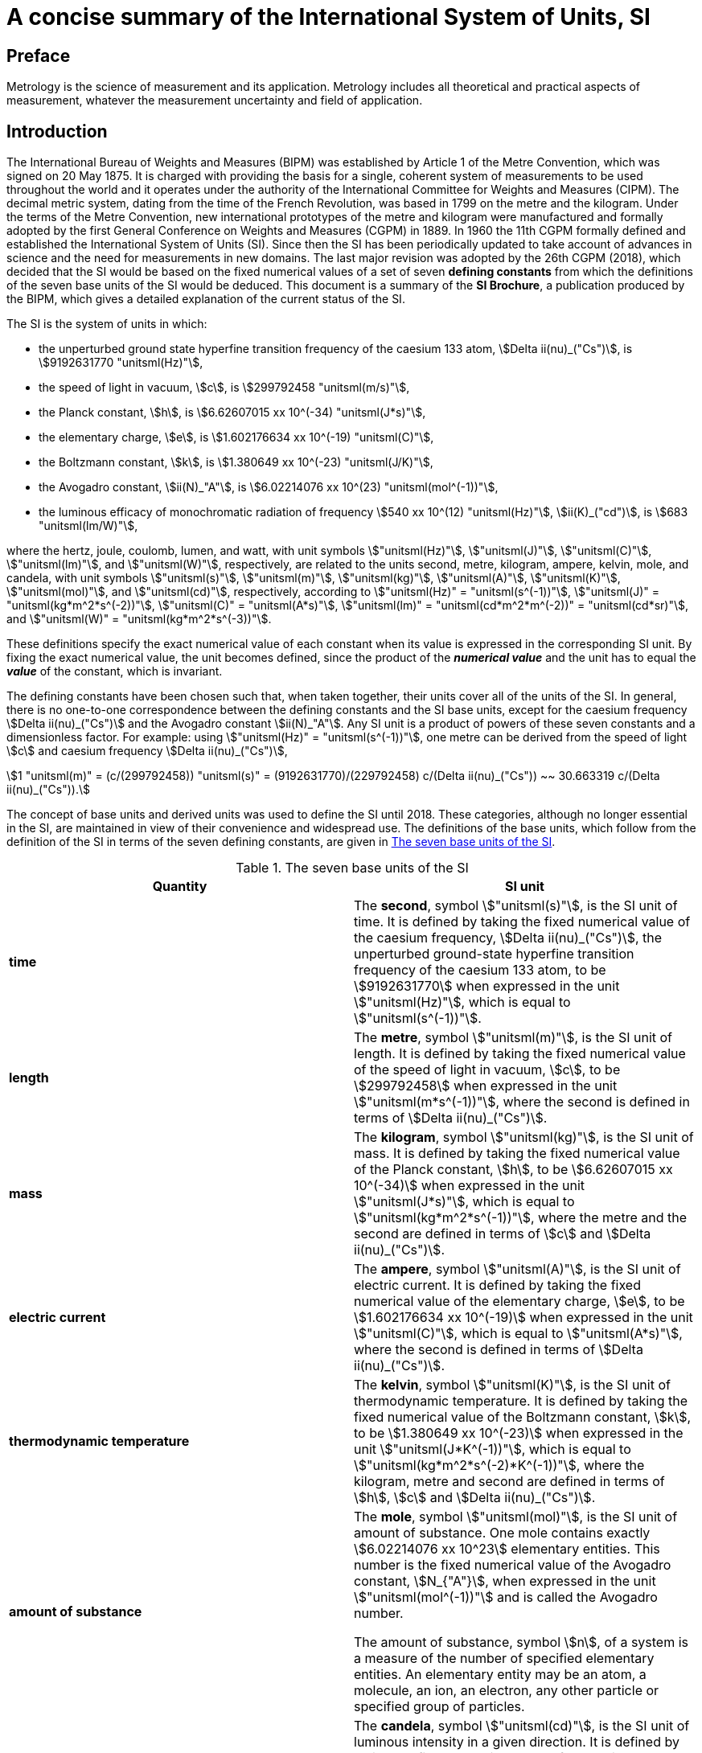 = A concise summary of the International System of Units, SI
:edition: 3.01
:copyright-year: 2018
:language: en
:doctype: guide
:title-en: A concise summary of the International System of Units, SI
:title-fr: Résumé de la Brochure sur le Système international d'unités (SI)
:number-presentation-formula: default
:imagesdir: images
:mn-document-class: bipm
:mn-output-extensions: xml,html,pdf,rxl
:local-cache-only:
:data-uri-image:

== Preface

Metrology is the science of measurement and its application. Metrology includes all theoretical and practical aspects of measurement, whatever the measurement uncertainty and field of application.

== Introduction

The International Bureau of Weights and Measures (BIPM) was established by Article 1 of the Metre Convention, which was signed on 20 May 1875. It is charged with providing the basis for a single, coherent system of measurements to be used throughout the world and it operates under the authority of the International Committee for Weights and Measures (CIPM). The decimal metric system, dating from the time of the French Revolution, was based in 1799 on the metre and the kilogram. Under the terms of the Metre Convention, new international prototypes of the metre and kilogram were manufactured and formally adopted by the first General Conference on Weights and Measures (CGPM) in 1889. In 1960 the 11th CGPM formally defined and established the International System of Units (SI). Since then the SI has been periodically updated to take account of advances in science and the need for measurements in new domains. The last major revision was adopted by the 26th CGPM (2018), which decided that the SI would be based on the fixed numerical values of a set of seven **defining constants** from which the definitions of the seven base units of the SI would be deduced. This document is a summary of the **SI Brochure**, a publication produced by the BIPM, which gives a detailed explanation of the current status of the SI.

The SI is the system of units in which:

* the unperturbed ground state hyperfine transition frequency of the caesium 133 atom, stem:[Delta ii(nu)_("Cs")], is stem:[9192631770 "unitsml(Hz)"],
* the speed of light in vacuum, stem:[c], is stem:[299792458 "unitsml(m/s)"],
* the Planck constant, stem:[h], is stem:[6.62607015 xx 10^(-34) "unitsml(J*s)"],
* the elementary charge, stem:[e], is stem:[1.602176634 xx 10^(-19) "unitsml(C)"],
* the Boltzmann constant, stem:[k], is stem:[1.380649 xx 10^(-23) "unitsml(J/K)"],
* the Avogadro constant, stem:[ii(N)_"A"], is stem:[6.02214076 xx 10^(23) "unitsml(mol^(-1))"],
* the luminous efficacy of monochromatic radiation of frequency stem:[540 xx 10^(12) "unitsml(Hz)"], stem:[ii(K)_("cd")], is stem:[683 "unitsml(lm/W)"],

where the hertz, joule, coulomb, lumen, and watt, with unit symbols stem:["unitsml(Hz)"], stem:["unitsml(J)"], stem:["unitsml(C)"], stem:["unitsml(lm)"], and stem:["unitsml(W)"], respectively, are related to the units second, metre, kilogram, ampere, kelvin, mole, and candela, with unit symbols stem:["unitsml(s)"], stem:["unitsml(m)"], stem:["unitsml(kg)"], stem:["unitsml(A)"], stem:["unitsml(K)"], stem:["unitsml(mol)"], and stem:["unitsml(cd)"], respectively, according to stem:["unitsml(Hz)" = "unitsml(s^(-1))"], stem:["unitsml(J)" = "unitsml(kg*m^2*s^(-2))"], stem:["unitsml(C)" = "unitsml(A*s)"], stem:["unitsml(lm)" = "unitsml(cd*m^2*m^(-2))" = "unitsml(cd*sr)"], and stem:["unitsml(W)" = "unitsml(kg*m^2*s^(-3))"].

These definitions specify the exact numerical value of each constant when its value is expressed in the corresponding SI unit. By fixing the exact numerical value, the unit becomes defined, since the product of the *_numerical value_* and the unit has to equal the *_value_* of the constant, which is invariant.

The defining constants have been chosen such that, when taken together, their units cover all of the units of the SI. In general, there is no one-to-one correspondence between the defining constants and the SI base units, except for the caesium frequency stem:[Delta ii(nu)_("Cs")] and the Avogadro constant stem:[ii(N)_"A"]. Any SI unit is a product of powers of these seven constants and a dimensionless factor.
For example: using stem:["unitsml(Hz)" = "unitsml(s^(-1))"], one metre can be derived from the speed of light stem:[c] and caesium frequency stem:[Delta ii(nu)_("Cs")],

[stem%unnumbered]
++++
1 "unitsml(m)" = (c/(299792458)) "unitsml(s)" = (9192631770)/(229792458) c/(Delta ii(nu)_("Cs")) ~~ 30.663319 c/(Delta ii(nu)_("Cs")).
++++

The concept of base units and derived units was used to define the SI until 2018. These categories, although no longer essential in the SI, are maintained in view of their convenience and widespread use. The definitions of the base units, which follow from the definition of the SI in terms of the seven defining constants, are given in <<table1>>.

[[table1]]
.The seven base units of the SI
[cols="2",options="header"]
|===
| Quantity | SI unit

| *time* | The *second*, symbol stem:["unitsml(s)"], is the SI unit of time. It is defined by taking the fixed numerical value of the caesium frequency, stem:[Delta ii(nu)_("Cs")], the unperturbed ground-state hyperfine transition frequency of the caesium 133 atom, to be stem:[9192631770] when expressed in the unit stem:["unitsml(Hz)"], which is equal to stem:["unitsml(s^(-1))"].
| *length* | The *metre*, symbol stem:["unitsml(m)"], is the SI unit of length. It is defined by taking the fixed numerical value of the speed of light in vacuum, stem:[c], to be stem:[299792458] when expressed in the unit stem:["unitsml(m*s^(-1))"], where the second is defined in terms of stem:[Delta ii(nu)_("Cs")].
| *mass* | The *kilogram*, symbol stem:["unitsml(kg)"], is the SI unit of mass. It is defined by taking the fixed numerical value of the Planck constant, stem:[h], to be stem:[6.62607015 xx 10^(-34)] when expressed in the unit stem:["unitsml(J*s)"], which is equal to stem:["unitsml(kg*m^2*s^(-1))"], where the metre and the second are defined in terms of stem:[c] and stem:[Delta ii(nu)_("Cs")].
| *electric current* | The *ampere*, symbol stem:["unitsml(A)"], is the SI unit of electric current. It is defined by taking the fixed numerical value of the elementary charge, stem:[e], to be stem:[1.602176634 xx 10^(-19)] when expressed in the unit stem:["unitsml(C)"], which is equal to stem:["unitsml(A*s)"], where the second is defined in terms of stem:[Delta ii(nu)_("Cs")].
| *thermodynamic temperature* | The *kelvin*, symbol stem:["unitsml(K)"], is the SI unit of thermodynamic temperature. It is defined by taking the fixed numerical value of the Boltzmann constant, stem:[k], to be stem:[1.380649 xx 10^(-23)] when expressed in the unit stem:["unitsml(J*K^(-1))"], which is equal to stem:["unitsml(kg*m^2*s^(-2)*K^(-1))"], where the kilogram, metre and second are defined in terms of stem:[h], stem:[c] and stem:[Delta ii(nu)_("Cs")].
| *amount of substance* | The *mole*, symbol stem:["unitsml(mol)"], is the SI unit of amount of substance. One mole contains exactly stem:[6.02214076 xx 10^23] elementary entities. This number is the fixed numerical value of the Avogadro constant, stem:[N_{"A"}], when expressed in the unit stem:["unitsml(mol^(-1))"] and is called the Avogadro number.

The amount of substance, symbol stem:[n], of a system is a measure of the number of specified elementary entities. An elementary entity may be an atom, a molecule, an ion, an electron, any other particle or specified group of particles.

| *luminous intensity* | The *candela*, symbol stem:["unitsml(cd)"], is the SI unit of luminous intensity in a given direction. It is defined by taking the fixed numerical value of the luminous efficacy of monochromatic radiation of frequency stem:[540 xx 10^12 "unitsml(Hz)"], stem:[K_{"cd"}], to be 683 when expressed in the unit stem:["unitsml(lm*W^(-1))"], which is equal to stem:["unitsml(cd*sr*W^(-1))"], or stem:["unitsml(cd*sr*kg^(-1)*m^(-2)*s^3)"], where the kilogram, metre and second are defined in terms of stem:[h], stem:[c] and stem:[Delta ii(nu)_("Cs")].
|===

All other quantities may be called "derived quantities" and are measured using derived units, which can be written as products of powers of base units. Twenty-two derived units are given a special name, as listed in <<table2>>.

[[table2]]
.Derived units with special names in the SI
[cols="4",options="header"]
|===
| Derived quantity | Name of derived unit | Symbol for unit | Expression in terms of other units

| plane angle | radian | stem:["unitsml(rad)"] | 1
| solid angle | steradian | stem:["unitsml(sr)"] | 1
| frequency | hertz | stem:["unitsml(Hz)"] | stem:["unitsml(s^(-1))"]
| force | newton | stem:["unitsml(N)"] | stem:["unitsml(kg*m*s^(-2))"]
| pressure, stress | pascal | stem:["unitsml(Pa)"] | stem:["unitsml(N/m^2)" = "unitsml(kg*m^(-1)*s^(-2))"]
| energy, work, amount of heat | joule | stem:["unitsml(J)"] | stem:["unitsml(N*m)" = "unitsml(kg*m^2*s^(-2))"]
| power, radiant flux | watt | stem:["unitsml(W)"] | stem:["unitsml(J/s)" = "unitsml(kg*m^2*s^(-3))"]
| electric charge | coulomb | stem:["unitsml(C)"] | stem:["unitsml(A*s)"]
| electric potential difference | volt | stem:["unitsml(V)"] | stem:["unitsml(W/A)" = "unitsml(kg*m^2*s^(-3)*A^(-1))"]
| capacitance | farad | stem:["unitsml(F)"] | stem:["unitsml(C/V)" = "unitsml(kg^(-1)*m^(-2)*s^4*A^2)"]
| electric resistance | ohm | stem:["unitsml(Ohm)"] | stem:["unitsml(V/A)" = "unitsml(kg*m^2*s^(-3)*A^(-2))"]
| electric conductance | siemens | stem:["unitsml(S)"] | stem:["unitsml(A/V)" = "unitsml(kg^(-1)*m^(-2)*s^3*A^2)"]
| magnetic flux | weber | stem:["unitsml(Wb)"] | stem:["unitsml(V*s)" = "unitsml(kg*m^2*s^(-2)*A^(-1))"]
| magnetic flux density | tesla | stem:["unitsml(T)"] | stem:["unitsml(Wb/m^2)" = "unitsml(kg*s^(-2)*A^(-1))"]
| inductance | henry | stem:["unitsml(H)"] | stem:["unitsml(Wb/A)" = "unitsml(kg*m^2*s^(-2)*A^(-2))"]
| Celsius temperature | degree Celsius | stem:["unitsml(degC)"] | stem:["unitsml(K)"]
| luminous flux | lumen | stem:["unitsml(lm)"] | stem:["unitsml(cd*sr)"]
| illuminance | lux | stem:["unitsml(lx)"] | stem:["unitsml(lm/m^2)" = "unitsml(cd*sr*m^(-2))"]
| activity referred to a radionuclide | becquerel | stem:["unitsml(Bq)"] | stem:["unitsml(s^(-1))"]
| absorbed dose, kerma | gray | stem:["unitsml(Gy)"] | stem:["unitsml(J/kg)" = "unitsml(m^2*s^(-2))"]
| dose equivalent | sievert | stem:["unitsml(Sv)"] | stem:["unitsml(J/kg)" = "unitsml(m^2*s^(-2))"]
| catalytic activity | katal | stem:["unitsml(kat)"] | stem:["unitsml(mol*s^(-1))"]
|===

Although the hertz and the becquerel are both equal to the reciprocal second, hertz is used only for periodic phenomena, and becquerel is used only for stochastic processes in radioactive decay.

The unit of Celsius temperature is the degree Celsius, stem:["unitsml(degC)"], which is equal in magnitude to the kelvin, stem:["unitsml(K)"], the unit of thermodynamic temperature. The quantity Celsius temperature stem:[t] is related to thermodynamic temperature stem:["unitsml(T)"] by the equation stem:["unitsml(t/degC)" = "unitsml(T/K)" - 273.15].

The sievert is also used for the quantities 'directional dose equivalent' and 'personal dose equivalent'.

There are many more quantities than units. For each quantity, there is only one SI unit (although this may often be expressed in different ways by using the special names), while the same SI unit may be used to express the values of several different quantities (for example, the SI unit stem:["unitsml(J/K)"] may be used to express the value of both heat capacity and entropy). It is therefore important not to use the unit alone to specify the quantity. This applies both to scientific texts and also to measuring instruments (i.e. an instrument read-out should indicate both the quantity concerned and the unit).

There are quantities with the unit one, symbol 1, that are ratios of two quantities of the same kind. For example, refractive index is the ratio of two speeds, and relative permittivity is the ratio of the permittivity of a dielectric medium to that of free space. There are also quantities that are a number of entities, for example, the number of cellular or biomolecular entities. These quantities also have the unit one. The unit one is the neutral element of any system of units. Quantities with the unit one can therefore be considered as traceable to the SI. However, when expressing the values of quantities with the unit one, the unit symbol 1 is not written.

== Decimal multiples and sub-multiples of SI units

A set of prefixes have been adopted for use with the SI units in order to express the values of quantities that are either much larger than, or much smaller than, the SI unit when used without any prefix. They can be used with any SI unit. The SI prefixes are listed in <<table3>>.

[[table3]]
.The SI prefixes
[cols="6",options="header"]
|===
| Factor | Name | Symbol | Factor | Name | Symbol

| stem:[10^1] | deca | stem:["unitsml(da-)"] | stem:[10^(-1)] | deci | stem:["unitsml(d-)"]
| stem:[10^2] | hecto | stem:["unitsml(h-)"] | stem:[10^(-2)] | centi | stem:["unitsml(c-)"]
| stem:[10^3] | kilo | stem:["unitsml(k-)"] | stem:[10^(-3)] | milli | stem:["unitsml(m-)"]
| stem:[10^6] | mega | stem:["unitsml(M-)"] | stem:[10^(-6)] | micro | stem:["unitsml(u-)"]
| stem:[10^9] | giga | stem:["unitsml(G-)"] | stem:[10^(-9)] | nano | stem:["unitsml(n-)"]
| stem:[10^(12)] | tera | stem:["unitsml(T-)"] | stem:[10^(-12)] | pico | stem:["unitsml(p-)"]
| stem:[10^(15)] | peta | stem:["unitsml(P-)"] | stem:[10^(-15)] | femto | stem:["unitsml(f-)"]
| stem:[10^(18)] | exa | stem:["unitsml(E-)"] | stem:[10^(-18)] | atto | stem:["unitsml(a-)"]
| stem:[10^(21)] | zetta | stem:["unitsml(Z-)"] | stem:[10^(-21)] | zepto | stem:["unitsml(z-)"]
| stem:[10^(24)] | yotta | stem:["unitsml(Y-)"] | stem:[10^(-24)] | yocto | stem:["unitsml(y-)"]
| stem:[10^27] | ronna | stem:["unitsml(R-)"] | stem:[10^{-27}] | ronto | stem:["unitsml(r-)"]
| stem:[10^30] | quetta | stem:["unitsml(Q-)"] | stem:[10^{-30}] | quecto | stem:["unitsml(q-)"]
|===

When the prefixes are used, the prefix name and the unit name are combined to form a single word. Similarly, the prefix symbol and the unit symbol are written without any space to form a single symbol, which may itself be raised to any power. For example, we may write: kilometre, stem:["unitsml(km)"]; microvolt, stem:["unitsml(uV)"]; or femtosecond, stem:["unitsml(fs)"].

When the SI units are used without any prefixes, the resulting set of units is described as being *coherent* in the following sense: when only coherent units are used, equations between the numerical values of quantities take exactly the same form as the equations between the quantities themselves. The use of a coherent set of units has technical advantages, for example in algebraic calculus (see the SI Brochure).

The kilogram, stem:["unitsml(kg)"], is problematic because the name already includes a prefix, for historical reasons. Multiples and sub-multiples of the kilogram are written by combining prefixes with the gram: thus we write milligram, stem:["unitsml(mg)"], not microkilogram, μkg.

== Units outside the SI

The SI is the only system of units that is universally recognized, so it has a distinct advantage for establishing international dialogue. The use of the SI, as a standard system of units, simplifies the teaching of science. For these reasons, the use of SI units is recommended in all fields of science and technology. Other units, i.e. non-SI units, are generally defined in terms of SI units using conversion factors.

Nonetheless, some non-SI units are still widely used. A few, such as the minute, hour and day as units of time, will always be used because they are part of our culture. Others are used for historical reasons, to meet the needs of special interest groups, or because there is no convenient SI alternative. It will always remain the prerogative of a scientist to use the units that are considered to be best suited to the purpose. However, when non-SI units are used, the correspondence to the SI should always be quoted. A selection of non-SI units is listed in <<table4>> with their conversion factors to the SI. For a more comprehensive list, see the SI Brochure.

[[table4]]
.A selection of non-SI units
[cols="4",options="header"]
|===
| Quantity | Unit | Symbol | Relation to SI

| time | minute  | stem:["unitsml(min)"] | stem:[1 "unitsml(min)" = 60 "unitsml(s)"]
| time | hour | stem:["unitsml(h)"] | stem:[1 "unitsml(h)" = 3600 "unitsml(s)"]
| time | day | stem:["unitsml(d)"] | stem:[1 "unitsml(d)" = 86400 "unitsml(s)"]
| volume | litre | stem:["unitsml(L)"] or stem:["unitsml(l)"] | stem:[1 "unitsml(L)" = 1 "unitsml(dm^3)"]
| mass | tonne | stem:["unitsml(t)"] | stem:[1 "unitsml(t)" = 1000 "unitsml(kg)"]
| energy | electronvolt (__e__/C) stem:["unitsml(J)"] | stem:["unitsml(eV)"] | stem:[1 "unitsml(eV)" = 1.602176634 xx 10^(-19) "unitsml(J)"]
|===

When units are named after an individual their symbol should begin with a capital letter (for example: ampere, stem:["unitsml(A)"]; kelvin, stem:["unitsml(K)"]; hertz, stem:["unitsml(Hz)"]; or coulomb, stem:["unitsml(C)"]). In all other cases, except the litre, they begin with a lower case letter (for example: metre, stem:["unitsml(m)"]; second, stem:["unitsml(s)"]; or mole, stem:["unitsml(mol)"]). The symbol for the litre is an exception; either a lower case letter 'l' or a capital 'L' may be used, the capital is allowed in this case to avoid confusion between the lower case letter l and the number one, 1.

== The language of science: using the SI to express the values of quantities

The value of a quantity is written as the product of a number and a unit. The number multiplying the unit is the numerical value of the quantity in that unit. A single space is always left between the number and the unit. The numerical value depends on the choice of unit, so that the same value of a quantity may have different numerical values when expressed in different units, as in the examples provided below.

====
The speed of a bicycle is approximately

stem:[v = 5.0 "unitsml(m/s)" = 18 "unitsml(km/h)"].

The wavelength of one of the yellow lines of the sodium doublet is

stem:[Lambda = 5.896 xx 10^(-7) "unitsml(m)" = 589.6 "unitsml(nm)"].
====

Quantity symbols are written using italic (slanting) type, and they are generally single letters of the Latin or Greek alphabet. Either capital or lower case letters may be used, and additional information on the quantity may be added as a subscript or as information in brackets.

Authorities such as the International Organization for Standardization (ISO) and international scientific unions such as the International Union of Pure and Applied Physics (IUPAP) and the International Union of Pure and Applied Chemistry (IUPAC) have specified recommended symbols for many quantities. Examples include:

stem:[T]:: for thermodynamic temperature
stem:[C_p]:: for heat capacity at constant pressure
stem:[x_i]:: for the mole fraction (amount fraction) of species _i_
stem:[mu_r]:: for relative permeability.

Unit symbols are written using roman (upright) type, regardless of the type used in the surrounding text. They are mathematical entities and not abbreviations; unit symbols are never followed by a full stop (except at the end of a sentence) nor by an 's' for the plural. The use of the correct form for unit symbols is mandatory, and is illustrated by examples in the SI Brochure. Unit symbols may be more than a single letter. They are written in lower case letters, the exception being that the first letter is a capital when the unit is named after a person. However, when the name of a unit is spelled in full, it should begin with a lower case letter (except at the beginning of a sentence), to distinguish the unit from the person (for example, the name kelvin for the unit of thermodynamic temperature is derived from the proper name Kelvin).

When writing the value of a quantity as the product of a numerical value and a unit, both the number and the unit may be treated by the ordinary rules of algebra. For example, the equation stem:[T = 293 "unitsml(K)"] may equally be written as stem:["unitsml(T/K)" = 293]. This procedure is described as the use of quantity calculus, or the algebra of quantities. It is often useful to use the ratio of a quantity to its unit as the heading for columns in a table, or for labelling the axes of a graph, so that the entries in the table or the labels for the tick marks on the axes are all simply denoted by numbers. The example (<<table5>>) shows a table of the velocity squared versus pressure, with the columns labelled in this way.

[[table5]]
.Example of column heading in a table of the velocity squared versus pressure
[cols="^,^"]
|===
| stem:[p//"unitsml(kPa)"] | stem:[v^2//("unitsml(m/s)")^2]
| 48.73 | 94766
| 72.87 | 94771
| 135.4 | 94784
|===

In forming products or quotients of unit symbols the normal rules of algebra apply. In forming products of unit symbols, a space should be left between units (or alternatively a half-high centred dot can be used as a multiplication symbol). The importance of the space should be noted: the product of a metre and a second is denoted by stem:["unitsml(m*s)"] (with a space), but stem:["unitsml(ms)"] (without a space) is used to denote a millisecond. In addition, when forming complicated products of units, brackets or negative exponents should be used to avoid ambiguities. For example, the molar gas constant stem:[R] is given by:

[stem%unnumbered]
++++
{:(pV_m//ii(T) = ii(R),=,8.314 "unitsml(Pa*m^3*mol^(-1)*K^(-1))"),
(,=,8.314 "unitsml(Pa*m^3/(mol*K))".):}
++++

When formatting numbers, the decimal marker may be either a point (i.e. a full stop) or a comma, depending on the circumstances. For documents in the English language a point is usual, but for many languages and in many countries a comma is usual.

When a number has many digits, it is customary to group the digits into threes about the decimal point to aid readability. This is not essential, but it is often done and is generally helpful. When this format is used, the groups of three digits should be separated only by a space; neither a point nor a comma should be used. The uncertainty in the numerical value of a quantity may often be conveniently shown by giving the uncertainty in the least significant digits in brackets after the number. +
For example: The value of the electron mass is given in the 2014 CODATA listing of fundamental constants as

[stem%unnumbered]
++++
m_e = 9.10938356 (11) xx 10^(-31) "unitsml(kg)",
++++

where 11 is the standard uncertainty in the final digits quoted for the numerical value.
